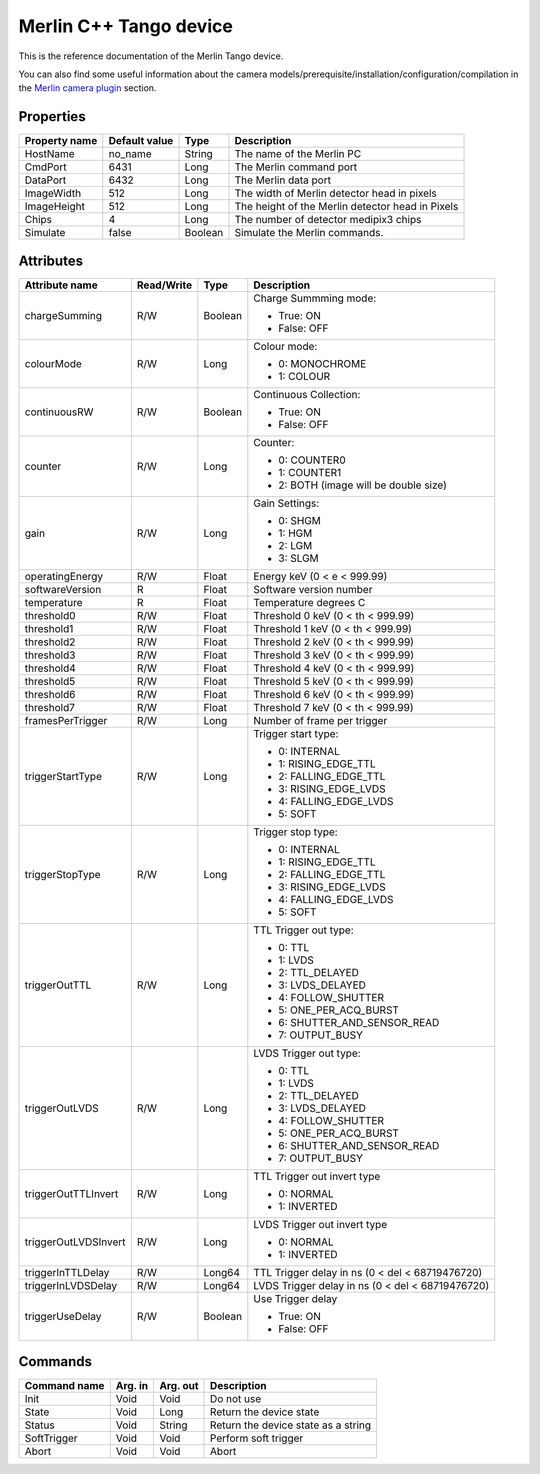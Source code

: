 .. _lima-tango-merlin:

Merlin C++ Tango device
========================

This is the reference documentation of the Merlin Tango device.

You can also find some useful information about the camera models/prerequisite/installation/configuration/compilation in the `Merlin camera plugin`_ section.


Properties
----------

================= =============== ================== =========================================================================
Property name     Default value   Type               Description
================= =============== ================== =========================================================================
HostName          no_name         String             The name of the Merlin PC
CmdPort           6431            Long               The Merlin command port
DataPort          6432            Long               The Merlin data port
ImageWidth        512             Long               The width of Merlin detector head in pixels
ImageHeight       512             Long               The height of the Merlin detector head in Pixels
Chips             4               Long               The number of detector medipix3 chips
Simulate          false           Boolean            Simulate the Merlin commands.
================= =============== ================== =========================================================================


Attributes
----------

======================= =========== ================ ======================================================================
Attribute name          Read/Write  Type             Description
======================= =========== ================ ======================================================================
chargeSumming           R/W         Boolean          Charge Summming mode:

                                                     - True: ON
                                                     - False: OFF 
colourMode              R/W         Long             Colour mode:

                                                     - 0: MONOCHROME
                                                     - 1: COLOUR
continuousRW            R/W         Boolean          Continuous Collection:

                                                     - True: ON
                                                     - False: OFF
counter                 R/W         Long             Counter: 

                                                     - 0: COUNTER0
                                                     - 1: COUNTER1
                                                     - 2: BOTH (image will be double size)
gain                    R/W         Long             Gain Settings:

                                                     - 0: SHGM
                                                     - 1: HGM
                                                     - 2: LGM
                                                     - 3: SLGM
operatingEnergy         R/W         Float            Energy keV  (0 < e < 999.99)             
softwareVersion         R           Float            Software version number
temperature             R           Float            Temperature degrees C
threshold0              R/W         Float            Threshold 0 keV (0 < th < 999.99)
threshold1              R/W         Float            Threshold 1 keV (0 < th < 999.99)
threshold2              R/W         Float            Threshold 2 keV (0 < th < 999.99)
threshold3              R/W         Float            Threshold 3 keV (0 < th < 999.99)
threshold4              R/W         Float            Threshold 4 keV (0 < th < 999.99)
threshold5              R/W         Float            Threshold 5 keV (0 < th < 999.99)
threshold6              R/W         Float            Threshold 6 keV (0 < th < 999.99)
threshold7              R/W         Float            Threshold 7 keV (0 < th < 999.99)
framesPerTrigger        R/W         Long             Number of frame per trigger
triggerStartType        R/W         Long             Trigger start type:

                                                     - 0: INTERNAL
                                                     - 1: RISING_EDGE_TTL
                                                     - 2: FALLING_EDGE_TTL
                                                     - 3: RISING_EDGE_LVDS
                                                     - 4: FALLING_EDGE_LVDS
                                                     - 5: SOFT
triggerStopType         R/W         Long             Trigger stop type:

                                                     - 0: INTERNAL
                                                     - 1: RISING_EDGE_TTL
                                                     - 2: FALLING_EDGE_TTL
                                                     - 3: RISING_EDGE_LVDS
                                                     - 4: FALLING_EDGE_LVDS
                                                     - 5: SOFT
triggerOutTTL           R/W         Long             TTL Trigger out type:

                                                     - 0: TTL
                                                     - 1: LVDS
                                                     - 2: TTL_DELAYED
                                                     - 3: LVDS_DELAYED
                                                     - 4: FOLLOW_SHUTTER
                                                     - 5: ONE_PER_ACQ_BURST
                                                     - 6: SHUTTER_AND_SENSOR_READ
                                                     - 7: OUTPUT_BUSY
triggerOutLVDS          R/W         Long             LVDS Trigger out type:

                                                     - 0: TTL
                                                     - 1: LVDS
                                                     - 2: TTL_DELAYED
                                                     - 3: LVDS_DELAYED
                                                     - 4: FOLLOW_SHUTTER
                                                     - 5: ONE_PER_ACQ_BURST
                                                     - 6: SHUTTER_AND_SENSOR_READ
                                                     - 7: OUTPUT_BUSY
triggerOutTTLInvert     R/W         Long             TTL Trigger out invert type

                                                     - 0: NORMAL
                                                     - 1: INVERTED
triggerOutLVDSInvert    R/W         Long             LVDS Trigger out invert type

                                                     - 0: NORMAL
                                                     - 1: INVERTED
triggerInTTLDelay       R/W         Long64           TTL Trigger delay in ns (0 < del < 68719476720)
triggerInLVDSDelay      R/W         Long64           LVDS Trigger delay in ns (0 < del < 68719476720)
triggerUseDelay         R/W         Boolean          Use Trigger delay

                                                     - True:  ON
                                                     - False: OFF
======================= =========== ================ ======================================================================


Commands
--------

======================= =============== ======================= ===========================================
Command name            Arg. in         Arg. out                Description
======================= =============== ======================= ===========================================
Init                    Void            Void                    Do not use
State                   Void            Long                    Return the device state
Status                  Void            String                  Return the device state as a string
SoftTrigger             Void            Void                    Perform soft trigger
Abort                   Void            Void                    Abort
======================= =============== ======================= ===========================================

.. _Merlin camera plugin: https://lima1.readthedocs.io/en/latest/camera/merlin/doc/index.html
